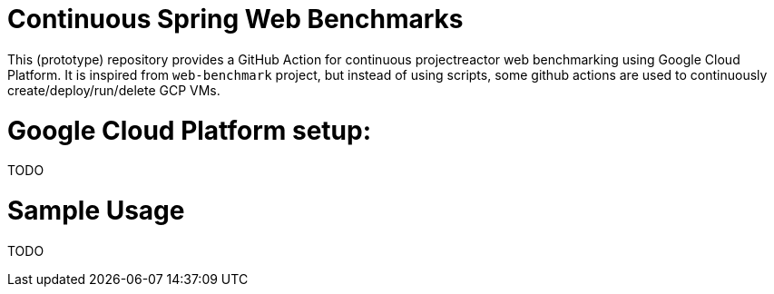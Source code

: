 # Continuous Spring Web Benchmarks

This (prototype) repository provides a GitHub Action for continuous projectreactor web benchmarking using Google Cloud Platform.
It is inspired from `web-benchmark` project, but instead of using scripts, some github actions are used to continuously create/deploy/run/delete GCP VMs.

# Google Cloud Platform setup:

TODO

# Sample Usage

TODO


